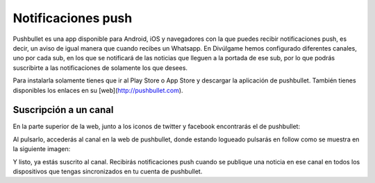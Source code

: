 Notificaciones push
===================

|pushbullet|

Pushbullet es una app disponible para Android, iOS y navegadores con la que puedes recibir notificaciones push, es decir, un aviso de igual manera que cuando recibes un Whatsapp. En Divúlgame hemos configurado diferentes canales, uno por cada sub, en los que se notificará de las noticias que lleguen a la portada de ese sub, por lo que podrás suscribirte a las notificaciones de solamente los que desees.

Para instalarla solamente tienes que ir al Play Store o App Store y descargar la aplicación de pushbullet. También tienes disponibles los enlaces en su [web](http://pushbullet.com).



Suscripción a un canal
----------------------
En la parte superior de la web, junto a los iconos de twitter y facebook encontrarás el de pushbullet:
|pushbullet_button|

Al pulsarlo, accederás al canal en la web de pushbullet, donde estando logueado pulsarás en follow como se muestra en la siguiente imagen:
|follow|

Y listo, ya estás suscrito al canal. Recibirás notificaciones push cuando se publique una noticia en ese canal en todos los dispositivos que tengas sincronizados en tu cuenta de pushbullet.



.. |pushbullet| image:: http://i.imgur.com/ilvyJYC.jpg
.. |pushbullet_button| image:: http://i.imgur.com/REB7ode.png
.. |follow| image:: http://i.imgur.com/RsqlXgR.jpg
